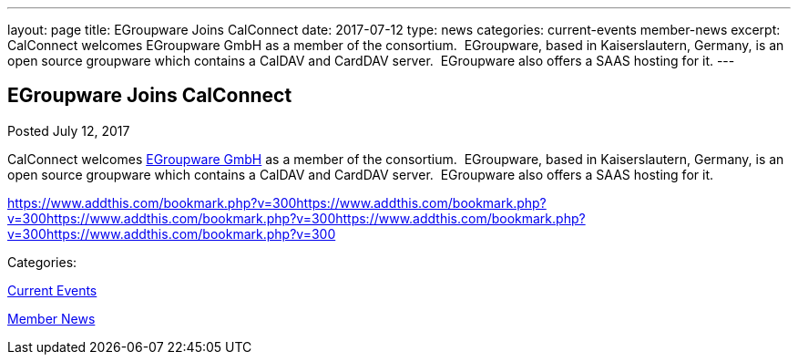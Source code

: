 ---
layout: page
title: EGroupware Joins CalConnect
date: 2017-07-12
type: news
categories: current-events member-news
excerpt: CalConnect welcomes EGroupware GmbH as a member of the consortium.  EGroupware, based in Kaiserslautern, Germany, is an open source groupware which contains a CalDAV and CardDAV server.  EGroupware also offers a SAAS hosting for it.
---

== EGroupware Joins CalConnect

[[node-449]]
Posted July 12, 2017 

CalConnect welcomes http://www.egroupware.org[EGroupware GmbH] as a member of the consortium.&nbsp; EGroupware, based in Kaiserslautern, Germany, is an open source groupware which contains a CalDAV and CardDAV server.&nbsp; EGroupware also offers a SAAS hosting for it.

https://www.addthis.com/bookmark.php?v=300https://www.addthis.com/bookmark.php?v=300https://www.addthis.com/bookmark.php?v=300https://www.addthis.com/bookmark.php?v=300https://www.addthis.com/bookmark.php?v=300

Categories:&nbsp;

link:/news/current-events[Current Events]

link:/news/member-news[Member News]

